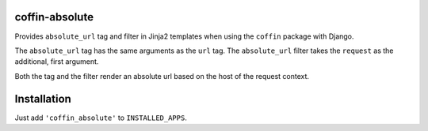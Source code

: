 coffin-absolute
===============
Provides ``absolute_url`` tag and filter in Jinja2 templates when using the ``coffin`` package with Django.

The ``absolute_url`` tag has the same arguments as the ``url`` tag.
The ``absolute_url`` filter takes the ``request`` as the additional, first argument.

Both the tag and the filter render an absolute url based on the host of the request context.

Installation
============
Just add ``'coffin_absolute'`` to ``INSTALLED_APPS``.
